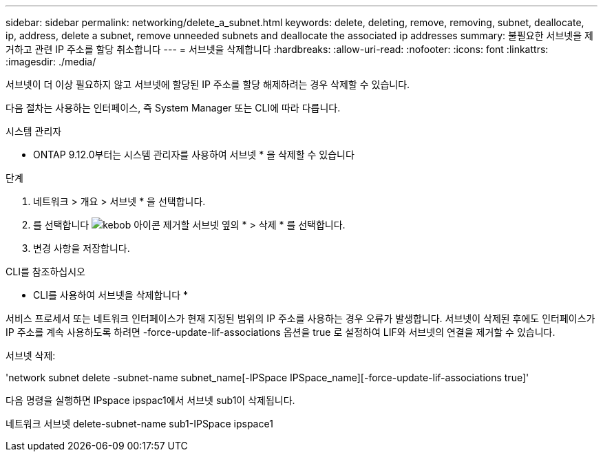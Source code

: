 ---
sidebar: sidebar 
permalink: networking/delete_a_subnet.html 
keywords: delete, deleting, remove, removing, subnet, deallocate, ip, address, delete a subnet, remove unneeded subnets and deallocate the associated ip addresses 
summary: 불필요한 서브넷을 제거하고 관련 IP 주소를 할당 취소합니다 
---
= 서브넷을 삭제합니다
:hardbreaks:
:allow-uri-read: 
:nofooter: 
:icons: font
:linkattrs: 
:imagesdir: ./media/


[role="lead"]
서브넷이 더 이상 필요하지 않고 서브넷에 할당된 IP 주소를 할당 해제하려는 경우 삭제할 수 있습니다.

다음 절차는 사용하는 인터페이스, 즉 System Manager 또는 CLI에 따라 다릅니다.

[role="tabbed-block"]
====
.시스템 관리자
--
* ONTAP 9.12.0부터는 시스템 관리자를 사용하여 서브넷 * 을 삭제할 수 있습니다

.단계
. 네트워크 > 개요 > 서브넷 * 을 선택합니다.
. 를 선택합니다 image:icon_kabob.gif["kebob 아이콘"] 제거할 서브넷 옆의 * > 삭제 * 를 선택합니다.
. 변경 사항을 저장합니다.


--
.CLI를 참조하십시오
--
* CLI를 사용하여 서브넷을 삭제합니다 *

서비스 프로세서 또는 네트워크 인터페이스가 현재 지정된 범위의 IP 주소를 사용하는 경우 오류가 발생합니다. 서브넷이 삭제된 후에도 인터페이스가 IP 주소를 계속 사용하도록 하려면 -force-update-lif-associations 옵션을 true 로 설정하여 LIF와 서브넷의 연결을 제거할 수 있습니다.

서브넷 삭제:

'network subnet delete -subnet-name subnet_name[-IPSpace IPSpace_name][-force-update-lif-associations true]'

다음 명령을 실행하면 IPspace ipspac1에서 서브넷 sub1이 삭제됩니다.

네트워크 서브넷 delete-subnet-name sub1-IPSpace ipspace1

--
====